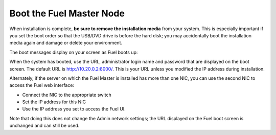 
.. _boot-fuel-master-ug:

Boot the Fuel Master Node
=========================

When installation is complete,
**be sure to remove the installation media** from your system.
This is especially important if you set the boot order
so that the USB/DVD drive is before the hard disk;
you may accidentally boot the installation media again
and damage or delete your environment.

The boot messages display on your screen as Fuel boots up:

.. image:: /_images/user_screen_shots/fuel-post-boot.png
   :width: 50%

When the system has booted,
use the URL, administrator login name and password
that are displayed on the boot screen.
The default URL is http://10.20.0.2:8000/.
This is your URL unless you modified the IP address
during installation.

Alternately, if the server on which the Fuel Master is installed
has more than one NIC,
you can use the second NIC to access the Fuel web interface:

- Connect the NIC to the appropriate switch
- Set the IP address for this NIC
- Use the IP address you set to access the Fuel UI.

Note that doing this does not change the  Admin network settings;
the URL displayed on the Fuel boot screen is unchanged and can still be used.

